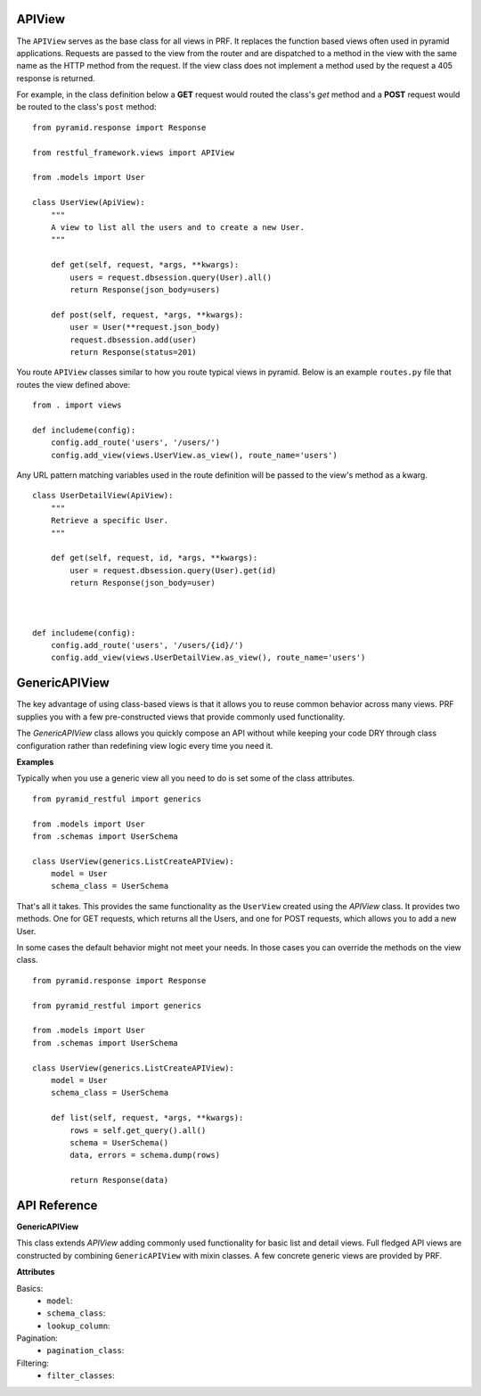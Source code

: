 APIView
=======

The ``APIView`` serves as the base class for all views in PRF. It replaces the function based views often used
in pyramid applications. Requests are passed to the view from the router and are dispatched to a method in the view
with the same name as the HTTP method from the request. If the view class does not implement a method used by the request
a 405 response is returned.

For example, in the class definition below a **GET** request would routed the class's `get` method and a **POST**
request would be routed to the class's ``post`` method::

    from pyramid.response import Response

    from restful_framework.views import APIView

    from .models import User

    class UserView(ApiView):
        """
        A view to list all the users and to create a new User.
        """

        def get(self, request, *args, **kwargs):
            users = request.dbsession.query(User).all()
            return Response(json_body=users)

        def post(self, request, *args, **kwargs):
            user = User(**request.json_body)
            request.dbsession.add(user)
            return Response(status=201)


You route ``APIView`` classes similar to how you route typical views in pyramid. Below is an example ``routes.py`` file that
routes the view defined above::

    from . import views

    def includeme(config):
        config.add_route('users', '/users/')
        config.add_view(views.UserView.as_view(), route_name='users')



Any URL pattern matching variables used in the route definition will be passed to the view's method as a kwarg.
::

    class UserDetailView(ApiView):
        """
        Retrieve a specific User.
        """

        def get(self, request, id, *args, **kwargs):
            user = request.dbsession.query(User).get(id)
            return Response(json_body=user)



    def includeme(config):
        config.add_route('users', '/users/{id}/')
        config.add_view(views.UserDetailView.as_view(), route_name='users')


GenericAPIView
==============

The key advantage of using class-based views is that it allows you to reuse common behavior across many views. PRF
supplies you with a few pre-constructed views that provide commonly used functionality.

The `GenericAPIView` class allows you quickly compose an API without while keeping your code DRY through class configuration
rather than redefining view logic every time you need it.

**Examples**

Typically when you use a generic view all you need to do is set some of the class attributes.
::

    from pyramid_restful import generics

    from .models import User
    from .schemas import UserSchema

    class UserView(generics.ListCreateAPIView):
        model = User
        schema_class = UserSchema

That's all it takes. This provides the same functionality as the ``UserView`` created using the `APIView` class. It provides
two methods. One for GET requests, which returns all the Users, and one for POST requests, which allows you to add a new User.

In some cases the default behavior might not meet your needs. In those cases you can override the methods on the view class.
::
    
    from pyramid.response import Response
    
    from pyramid_restful import generics

    from .models import User
    from .schemas import UserSchema

    class UserView(generics.ListCreateAPIView):
        model = User
        schema_class = UserSchema
        
        def list(self, request, *args, **kwargs):
            rows = self.get_query().all()
            schema = UserSchema()
            data, errors = schema.dump(rows)
            
            return Response(data)
            
API Reference
=============

**GenericAPIView**

This class extends `APIView` adding commonly used functionality for basic list and detail views. Full fledged API views
are constructed by combining ``GenericAPIView`` with mixin classes. A few concrete generic views are provided by PRF.

**Attributes**

Basics:
    - ``model``:
    - ``schema_class``:
    - ``lookup_column``:

Pagination:
    - ``pagination_class``:

Filtering:
    - ``filter_classes``:
